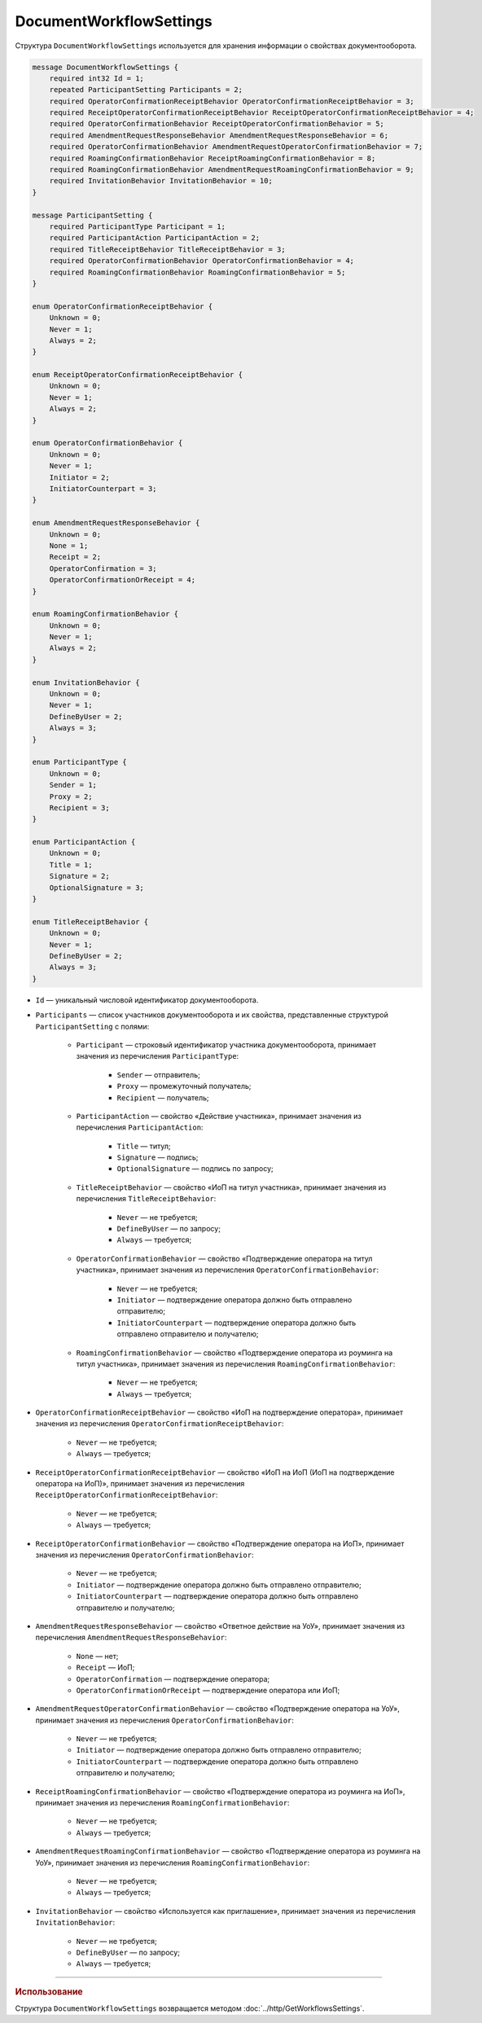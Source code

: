 ﻿DocumentWorkflowSettings
========================

Структура ``DocumentWorkflowSettings`` используется для хранения информации о свойствах документооборота.

.. code-block:: protobuf

    message DocumentWorkflowSettings {
        required int32 Id = 1;
        repeated ParticipantSetting Participants = 2;
        required OperatorConfirmationReceiptBehavior OperatorConfirmationReceiptBehavior = 3;
        required ReceiptOperatorConfirmationReceiptBehavior ReceiptOperatorConfirmationReceiptBehavior = 4;
        required OperatorConfirmationBehavior ReceiptOperatorConfirmationBehavior = 5;
        required AmendmentRequestResponseBehavior AmendmentRequestResponseBehavior = 6;
        required OperatorConfirmationBehavior AmendmentRequestOperatorConfirmationBehavior = 7;
        required RoamingConfirmationBehavior ReceiptRoamingConfirmationBehavior = 8;
        required RoamingConfirmationBehavior AmendmentRequestRoamingConfirmationBehavior = 9;
        required InvitationBehavior InvitationBehavior = 10;
    }

    message ParticipantSetting {
        required ParticipantType Participant = 1;
        required ParticipantAction ParticipantAction = 2;
        required TitleReceiptBehavior TitleReceiptBehavior = 3;
        required OperatorConfirmationBehavior OperatorConfirmationBehavior = 4;
        required RoamingConfirmationBehavior RoamingConfirmationBehavior = 5;
    }
	
    enum OperatorConfirmationReceiptBehavior {
        Unknown = 0;
        Never = 1;
        Always = 2;
    }

    enum ReceiptOperatorConfirmationReceiptBehavior {
        Unknown = 0;
        Never = 1;
        Always = 2;
    }

    enum OperatorConfirmationBehavior {
        Unknown = 0;
        Never = 1;
        Initiator = 2;
        InitiatorCounterpart = 3;
    }

    enum AmendmentRequestResponseBehavior {
        Unknown = 0;
        None = 1;
        Receipt = 2;
        OperatorConfirmation = 3;
        OperatorConfirmationOrReceipt = 4;
    }

    enum RoamingConfirmationBehavior {
        Unknown = 0;
        Never = 1;
        Always = 2;
    }

    enum InvitationBehavior {
        Unknown = 0;
        Never = 1;
        DefineByUser = 2;
        Always = 3;
    }

    enum ParticipantType {
        Unknown = 0;
        Sender = 1;
        Proxy = 2;
        Recipient = 3;
    }

    enum ParticipantAction {
        Unknown = 0;
        Title = 1;
        Signature = 2;
        OptionalSignature = 3;
    }

    enum TitleReceiptBehavior {
        Unknown = 0;
        Never = 1;
        DefineByUser = 2;
        Always = 3;
    }

- ``Id`` — уникальный числовой идентификатор документооборота.
- ``Participants`` — список участников документооборота и их свойства, представленные структурой ``ParticipantSetting`` с полями:

	- ``Participant`` — строковый идентификатор участника документооборота, принимает значения из перечисления ``ParticipantType``:

		- ``Sender`` — отправитель;
		- ``Proxy`` — промежуточный получатель;
		- ``Recipient`` — получатель;

	- ``ParticipantAction`` — свойство «Действие участника», принимает значения из перечисления ``ParticipantAction``:

		- ``Title`` — титул;
		- ``Signature`` — подпись;
		- ``OptionalSignature`` — подпись по запросу;

	- ``TitleReceiptBehavior`` — свойство «ИоП на титул участника», принимает значения из перечисления ``TitleReceiptBehavior``:

		- ``Never`` — не требуется;
		- ``DefineByUser`` — по запросу;
		- ``Always`` — требуется;

	- ``OperatorConfirmationBehavior`` — свойство «Подтверждение оператора на титул участника», принимает значения из перечисления ``OperatorConfirmationBehavior``:

		- ``Never`` — не требуется;
		- ``Initiator`` — подтверждение оператора должно быть отправлено отправителю;
		- ``InitiatorCounterpart`` — подтверждение оператора должно быть отправлено отправителю и получателю;

	- ``RoamingConfirmationBehavior`` — свойство «Подтверждение оператора из роуминга на титул участника», принимает значения из перечисления ``RoamingConfirmationBehavior``:

		- ``Never`` — не требуется;
		- ``Always`` — требуется;

- ``OperatorConfirmationReceiptBehavior`` — свойство «ИоП на подтверждение оператора», принимает значения из перечисления ``OperatorConfirmationReceiptBehavior``:

	- ``Never`` — не требуется;
	- ``Always`` — требуется;

- ``ReceiptOperatorConfirmationReceiptBehavior`` — свойство «ИоП на ИоП (ИоП на подтверждение оператора на ИоП)», принимает значения из перечисления ``ReceiptOperatorConfirmationReceiptBehavior``:

	- ``Never`` — не требуется;
	- ``Always`` — требуется;

- ``ReceiptOperatorConfirmationBehavior`` — свойство «Подтверждение оператора на ИоП», принимает значения из перечисления ``OperatorConfirmationBehavior``:

	- ``Never`` — не требуется;
	- ``Initiator`` — подтверждение оператора должно быть отправлено отправителю;
	- ``InitiatorCounterpart`` — подтверждение оператора должно быть отправлено отправителю и получателю;

- ``AmendmentRequestResponseBehavior`` — свойство «Ответное действие на УоУ», принимает значения из перечисления ``AmendmentRequestResponseBehavior``:

	- ``None`` — нет;
	- ``Receipt`` — ИоП;
	- ``OperatorConfirmation`` — подтверждение оператора;
	- ``OperatorConfirmationOrReceipt`` — подтверждение оператора или ИоП;

- ``AmendmentRequestOperatorConfirmationBehavior`` — свойство «Подтверждение оператора на УоУ», принимает значения из перечисления ``OperatorConfirmationBehavior``:

	- ``Never`` — не требуется;
	- ``Initiator`` — подтверждение оператора должно быть отправлено отправителю;
	- ``InitiatorCounterpart`` — подтверждение оператора должно быть отправлено отправителю и получателю;

- ``ReceiptRoamingConfirmationBehavior`` — свойство «Подтверждение оператора из роуминга на ИоП», принимает значения из перечисления ``RoamingConfirmationBehavior``:

	- ``Never`` — не требуется;
	- ``Always`` — требуется;

- ``AmendmentRequestRoamingConfirmationBehavior`` — свойство «Подтверждение оператора из роуминга на УоУ», принимает значения из перечисления ``RoamingConfirmationBehavior``:

	- ``Never`` — не требуется;
	- ``Always`` — требуется;

- ``InvitationBehavior`` — свойство «Используется как приглашение», принимает значения из перечисления ``InvitationBehavior``:

	- ``Never`` — не требуется;
	- ``DefineByUser`` — по запросу;
	- ``Always`` — требуется;

----

.. rubric:: Использование

Структура ``DocumentWorkflowSettings`` возвращается методом :doc:`../http/GetWorkflowsSettings`.